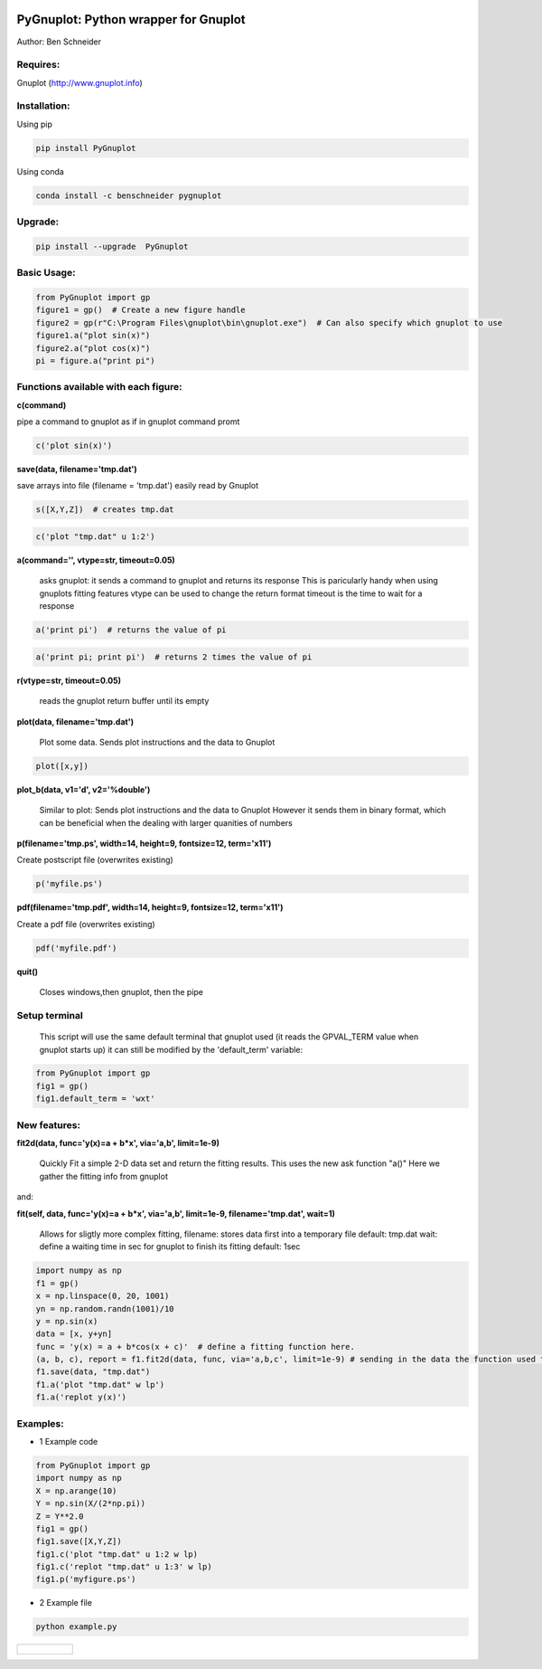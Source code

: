 .. image:: https://badge.fury.io/py/PyGnuplot@2x.svg
    :target: https://badge.fury.io/py/PyGnuplot

.. image:: https://anaconda.org/benschneider/pygnuplot/badges/version.svg
    :target: https://anaconda.org/benschneider/pygnuplot

.. image:: https://travis-ci.org/benschneider/PyGnuplot.svg?branch=experimental
    :target: https://travis-ci.org/benschneider/PyGnuplot

.. image:: https://img.shields.io/badge/License-MIT-yellow.svg
    :target: https://github.com/benschneider/PyGnuplot/blob/master/LICENSE


PyGnuplot: Python wrapper for Gnuplot
-------------------------------------

Author: Ben Schneider

Requires:
.........
Gnuplot (http://www.gnuplot.info)

Installation:
.............

Using pip

.. code::
        
        pip install PyGnuplot

Using conda

.. code::

        conda install -c benschneider pygnuplot

Upgrade:
........
.. code::

        pip install --upgrade  PyGnuplot

Basic Usage:
......
.. code::

        from PyGnuplot import gp
        figure1 = gp()  # Create a new figure handle
        figure2 = gp(r"C:\Program Files\gnuplot\bin\gnuplot.exe")  # Can also specify which gnuplot to use
        figure1.a("plot sin(x)")
        figure2.a("plot cos(x)")
        pi = figure.a("print pi")


Functions available with each figure:
.....................................

**c(command)**

pipe a command to gnuplot as if in gnuplot command promt

.. code:: python

	c('plot sin(x)')

**save(data, filename='tmp.dat')**

save arrays into file (filename = 'tmp.dat') easily read by Gnuplot

.. code:: python

	s([X,Y,Z])  # creates tmp.dat


.. code:: python

	c('plot "tmp.dat" u 1:2')

**a(command='', vtype=str, timeout=0.05)**

   asks gnuplot: it sends a command to gnuplot and returns its response
   This is paricularly handy when using gnuplots fitting features
   vtype can be used to change the return format
   timeout is the time to wait for a response 

.. code:: python

      a('print pi')  # returns the value of pi

.. code:: python

      a('print pi; print pi')  # returns 2 times the value of pi

**r(vtype=str, timeout=0.05)**

   reads the gnuplot return buffer until its empty


**plot(data, filename='tmp.dat')**
  
  Plot some data. 
  Sends plot instructions and the data to Gnuplot

.. code:: python

        plot([x,y])

**plot_b(data, v1='d', v2='%double')**

   Similar to plot:
   Sends plot instructions and the data to Gnuplot
   However it sends them in binary format,
   which can be beneficial when the dealing with larger quanities of numbers

**p(filename='tmp.ps', width=14, height=9, fontsize=12, term='x11')**

Create postscript file (overwrites existing)

.. code:: python

	p('myfile.ps')


**pdf(filename='tmp.pdf', width=14, height=9, fontsize=12, term='x11')**

Create a pdf file (overwrites existing)

.. code:: python

	pdf('myfile.pdf')


**quit()**

   Closes windows,then  gnuplot, then the pipe

Setup terminal
..............

   This script will use the same default terminal that gnuplot used
   (it reads the GPVAL_TERM value when gnuplot starts up)
   it can still be modified by the 'default_term' variable:


.. code:: python

    from PyGnuplot import gp
    fig1 = gp()
    fig1.default_term = 'wxt'


New features:
.............


**fit2d(data, func='y(x)=a + b*x', via='a,b', limit=1e-9)**

    Quickly Fit a simple 2-D data set and return the fitting results.
    This uses the new ask function "a()"
    Here we gather the fitting info from gnuplot

and:

**fit(self, data, func='y(x)=a + b*x', via='a,b', limit=1e-9, filename='tmp.dat', wait=1)**

    Allows for sligtly more complex fitting, 
    filename: stores data first into a temporary file default: tmp.dat
    wait: define a waiting time in sec for gnuplot to finish its fitting default: 1sec

.. code:: python

    import numpy as np
    f1 = gp()
    x = np.linspace(0, 20, 1001)
    yn = np.random.randn(1001)/10
    y = np.sin(x)
    data = [x, y+yn]
    func = 'y(x) = a + b*cos(x + c)'  # define a fitting function here.
    (a, b, c), report = f1.fit2d(data, func, via='a,b,c', limit=1e-9) # sending in the data the function used to fit and the variables that are to be found.
    f1.save(data, "tmp.dat")
    f1.a('plot "tmp.dat" w lp')
    f1.a('replot y(x)')

Examples:
.........

* 1 Example code

.. code:: python

    from PyGnuplot import gp
    import numpy as np
    X = np.arange(10)
    Y = np.sin(X/(2*np.pi))
    Z = Y**2.0
    fig1 = gp()
    fig1.save([X,Y,Z])
    fig1.c('plot "tmp.dat" u 1:2 w lp)
    fig1.c('replot "tmp.dat" u 1:3' w lp)
    fig1.p('myfigure.ps')


* 2 Example file

.. code::
        
        python example.py 

+-----------------------------------------------------------------------------------------------------------------+
|.. figure:: https://cloud.githubusercontent.com/assets/4573907/17233530/e4be9342-5530-11e6-9c71-e812a2fb4000.png |
+-----------------------------------------------------------------------------------------------------------------+
